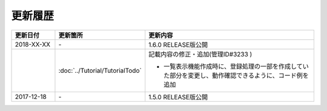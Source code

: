 更新履歴
================================================================================

.. tabularcolumns:: |p{0.15\linewidth}|p{0.25\linewidth}|p{0.60\linewidth}|
.. list-table::
    :header-rows: 1
    :widths: 15 25 60

    * - 更新日付
      - 更新箇所
      - 更新内容

    * - 2018-XX-XX
      - \-
      - 1.6.0 RELEASE版公開

    * -
      - :doc:`../Tutorial/TutorialTodo`
      - 記載内容の修正・追加(管理ID#3233 )

        * 一覧表示機能作成時に、登録処理の一部を作成していた部分を変更し、動作確認できるように、コード例を追加

    * - 2017-12-18
      - \-
      - 1.5.0 RELEASE版公開

.. raw:: latex

   \newpage

